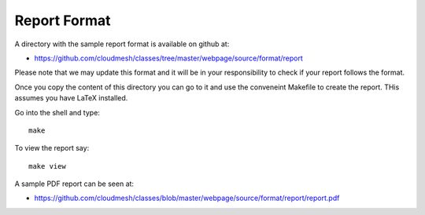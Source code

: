 Report Format
=============

A directory with the sample report format is available on github at:

* https://github.com/cloudmesh/classes/tree/master/webpage/source/format/report

Please note that we may update this format and it will be in your responsibility to check if your report follows the format.

Once you copy  the content of this directory you can go to it and use the conveneint Makefile to create the report. THis assumes you have LaTeX installed.

Go into the shell and type::

  make

To view the report say::

  make view

A sample PDF report can be seen at:
  
* https://github.com/cloudmesh/classes/blob/master/webpage/source/format/report/report.pdf
